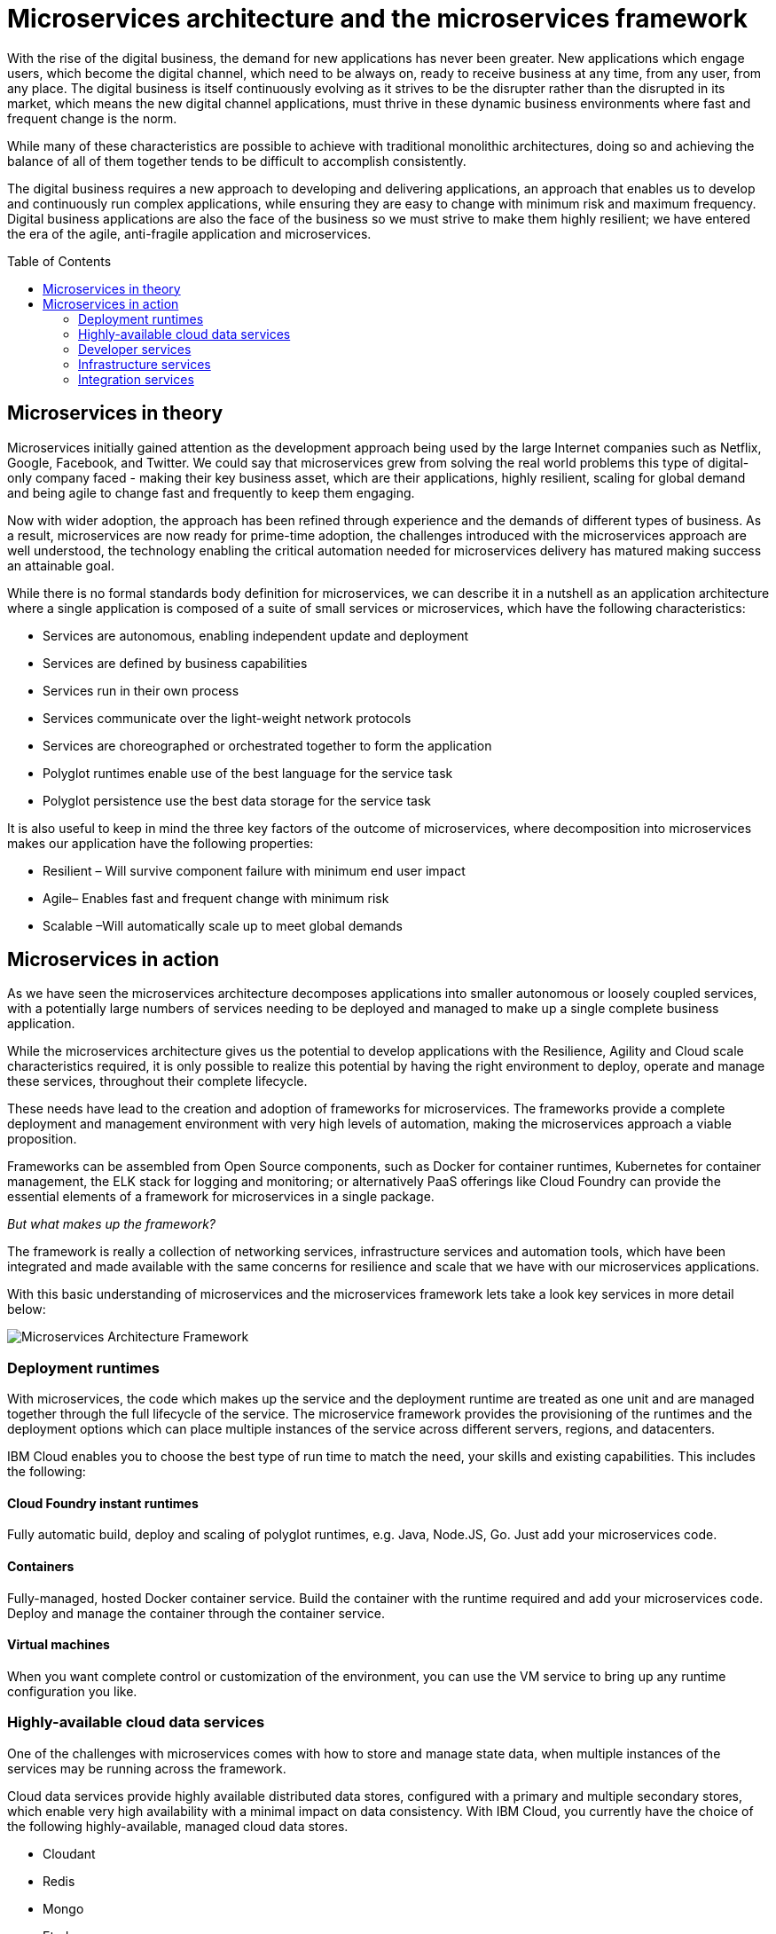 = Microservices architecture and the microservices framework
:icons: font
:toc:
:toc-placement: preamble
:toclevels: 2
:imagesdir: /images

With the rise of the digital business, the demand for new applications has never been greater.  New applications which engage users, which become the digital channel, which need to be always on, ready to receive business at any time, from any user, from any place.  The digital business is itself continuously evolving as it strives to be the disrupter rather than the disrupted in its market, which means the new digital channel applications, must thrive in these dynamic business environments where fast and frequent change is the norm.

While many of these characteristics are possible to achieve with traditional monolithic architectures, doing so and achieving the balance of all of them together tends to be difficult to accomplish consistently.

The digital business requires a new approach to developing and delivering applications, an approach that enables us to develop and continuously run complex applications, while ensuring they are easy to change with minimum risk and maximum frequency.  Digital business applications are also the face of the business so we must strive to make them highly resilient; we have entered the era of the agile, anti-fragile application and microservices.

== Microservices in theory

Microservices initially gained attention as the development approach being used by the large Internet companies such as Netflix, Google, Facebook, and Twitter. We could say that microservices grew from solving the real world problems this type of digital-only company faced - making their key business asset, which are their applications, highly resilient, scaling for global demand and being agile to change fast and frequently to keep them engaging.

Now with wider adoption, the approach has been refined through experience and the demands of different types of business. As a result, microservices are now ready for prime-time adoption, the challenges introduced with the microservices approach are well understood, the technology enabling the critical automation needed for microservices delivery has matured making success an attainable goal.

While there is no formal standards body definition for microservices, we can describe it in a nutshell as an application architecture where a single application is composed of a suite of small services or microservices, which have the following characteristics:

* Services are autonomous, enabling independent update and deployment
*	Services are defined by business capabilities
*	Services run in their own process
*	Services communicate over the light-weight network protocols
*	Services are choreographed or orchestrated together to form the application
*	Polyglot runtimes enable use of the best language for the service task
*	Polyglot persistence use the best data storage for the service task

It is also useful to keep in mind the three key factors of the outcome of microservices, where decomposition into microservices makes our application have the following properties:

*	Resilient – Will survive component failure with minimum end user impact
*	Agile– Enables fast and frequent change with minimum risk
*	Scalable –Will automatically scale up to meet global demands

== Microservices in action
As we have seen the microservices architecture decomposes applications into smaller autonomous or loosely coupled services, with a potentially large numbers of services needing to be deployed and managed to make up a single complete business application.

While the microservices architecture gives us the potential to develop applications with the Resilience, Agility and Cloud scale characteristics required, it is only possible to realize this potential by having the right environment to deploy, operate and manage these services, throughout their complete lifecycle.

These needs have lead to the creation and adoption of frameworks for microservices.  The frameworks provide a complete deployment and management environment with very high levels of automation, making the microservices approach a viable proposition.

Frameworks can be assembled from Open Source components, such as Docker for container runtimes, Kubernetes for container management, the ELK stack for logging and monitoring; or alternatively PaaS offerings like Cloud Foundry can provide the essential elements of a framework for microservices in a single package.

_But what makes up the framework?_

The framework is really a collection of networking services, infrastructure services and automation tools, which have been integrated and made available with the same concerns for resilience and scale that we have with our microservices applications.

With this basic understanding of microservices and the microservices framework lets take a look key services in more detail below:

image::microservices-architecture.png[Microservices Architecture Framework]

=== Deployment runtimes
With microservices, the code which makes up the service and the deployment runtime are treated as one unit and are managed together through the full lifecycle of the service.  The microservice framework provides the provisioning of the runtimes and the deployment options which can place multiple instances of the service across different servers, regions, and datacenters.

IBM Cloud enables you to choose the best type of run time to match the need, your skills and existing capabilities.  This includes the following:

==== Cloud Foundry instant runtimes
Fully automatic build, deploy and scaling of polyglot runtimes, e.g. Java, Node.JS, Go. Just add your microservices code.

==== Containers
Fully-managed, hosted Docker container service.  Build the container with the runtime required and add your microservices code.  Deploy and manage the container through the container service.

==== Virtual machines
When you want complete control or customization of the environment, you can use the VM service to bring up any runtime configuration you like.

=== Highly-available cloud data services
One of the challenges with microservices comes with how to store and manage state data, when multiple instances of the services may be running across the framework.

Cloud data services provide highly available distributed data stores, configured with a primary and multiple secondary stores, which enable very high availability with a minimal impact on data consistency.  With IBM Cloud, you currently have the choice of the following highly-available, managed cloud data stores.

*	Cloudant
*	Redis
*	Mongo
*	Etcd

=== Developer services
Developer services provide the common capabilities needed to work in a microservices environment.  With IBM Cloud, the framework for microservices is built in and you have the following common services available as highly available managed services:

==== Service Discovery
As microservices startup they register themselves with the Service Discovery service advertising themselves as available.   Routers & load balancers can then distribute calls to the services instances, which are available, based on load balancing profiles.

==== Configuration Store / Configuration Management
With the distributed nature of microservices, configuration information needs to be externalized into highly-available data stores. This allows service instances to start up and read their configuration information where ever and when ever they are started.
With IBM Cloud, the highly available cloud data stores such as etcd, Redis and Cloudant are available to be used as configuration stores.

==== Continuous Integration / Continuous Delivery
To be truly agile with microservices requires that we automate as much of the process for the development, testing and deployment of microservices.  This requires us to build our tooling for Continuous Integration and Continuous Delivery into the framework.

==== Automated Testing
With microservices the best practice approach is to test our applications and environments while forcing failures of underlying components and services.  Testing in this way ensures that we have automatic recovery and resilience built into our microservices.

=== Infrastructure services

==== Logging and Monitoring
With the distributed nature of microservices, we need to be able to collect and collate log and monitoring information from all the instances of all the microservices, which make up our systems  By bringing them together in a central place we can trace activities passing through the system and monitor the performance of the overall system.

The ELK stack - Elasticsearch, LogStash and Kibana - has become the default solution for logging and monitoring microservices solutions.

With IBM Cloud, the LogMet service provides a fully-managed logging and monitoring service, based on implementing a highly-available ELK stack as a service.

==== Router and Load balancer
To make microservices resilient and scalable requires us to run multiple instances of a service, with services deployed across servers and/or regions if we want to provide the highest resilience by coping with component failure.

==== Asynchronous communication with a Message Bus
Latency can become a significant challenge with the microservices approach, if every inter-service call is blocking waiting for a response, then the additive delays can be significant.

This challenge leads to many people following an asynchronous or messaging-based protocol for inter-microservice communication.

Messaging also opens up the opportunity for event-driven microservices with publish/subscribe capabilities.

The Message Bus must also have the resilience and agility characteristics of microservices; this frequently leads to the adoption of Kafka as a highly available and scalable open source message bus.

With IBM Cloud, the MessageHub service provides a fully-managed message bus, based on Kafka.

==== Container management
While containers provide an easy to assemble environment of runtimes, with the logic for a microservice there is also a need to be able to manage and orchestrate the deployed containers running as highly available clusters.

Open Source container management products, such as Kubernetes and Docker Swarm, are often used to provide these management functions when building a microservices framework from scratch.

With IBM Cloud, the Container service provides both a managed container runtime service and the associated management services allowing you to deploy and manage microservices, as Docker containers in highly available clusters.

=== Integration services
IBM cloud provides a set of integration services, which can be used with microservices applications.   These services provide easy ways for a microservices-based application to securely connect back to the enterprise to access data and services, or to manage how our microservices application is exposed as an API to external parties.

==== The Secure Gateway Service
The Secure Gateway Service brings Hybrid Integration capability to your microservice applications. It provides secure connectivity to applications and data sources running on-premises or in other clouds.

==== Cloud Integration Services
Cloud Integration services enable you to rapidly interact with data sources and which are outside of IBM Cloud's microservices environment. Connecting to the data sources over the Secure Gateway service, cloud integration enables rapid creation of REST API’s, which can be called to access the data

==== The API Management Service
The API Management service enables developers and organizations to manage and enforce policies around the consumption of their business services.  In many cases, the function behind our business API’s will be implemented as microservices, we don’t however want to directly expose the microservices outside of our business.
Instead we use an API management service to apply security controls, set rate limits, test APIs in place, and finally publish these "managed APIs” with documentation and support forums to the relevant communities.
